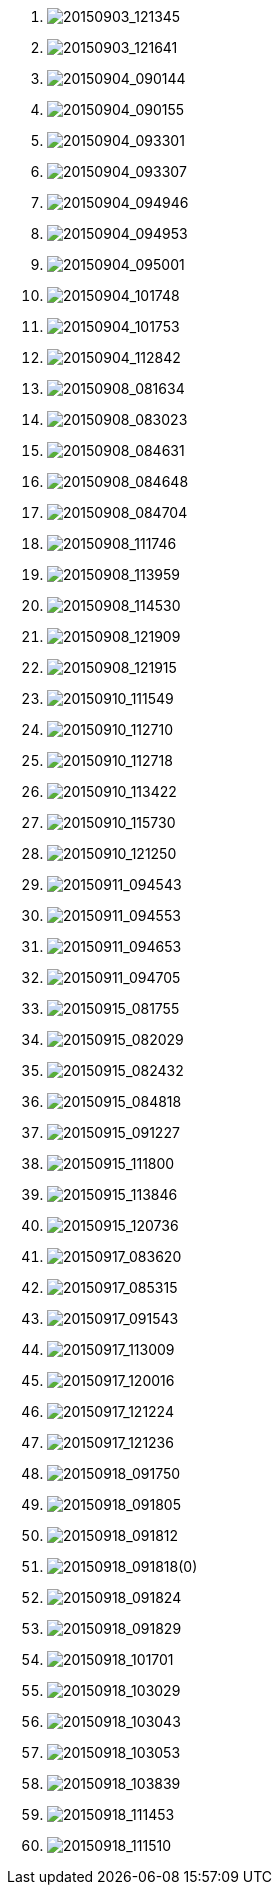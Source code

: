 . image:20150903_121345.svg[20150903_121345]
. image:20150903_121641.svg[20150903_121641]
. image:20150904_090144.svg[20150904_090144]
. image:20150904_090155.svg[20150904_090155]
. image:20150904_093301.svg[20150904_093301]
. image:20150904_093307.svg[20150904_093307]
. image:20150904_094946.svg[20150904_094946]
. image:20150904_094953.svg[20150904_094953]
. image:20150904_095001.svg[20150904_095001]
. image:20150904_101748.svg[20150904_101748]
. image:20150904_101753.svg[20150904_101753]
. image:20150904_112842.svg[20150904_112842]
. image:20150908_081634.svg[20150908_081634]
. image:20150908_083023.svg[20150908_083023]
. image:20150908_084631.svg[20150908_084631]
. image:20150908_084648.svg[20150908_084648]
. image:20150908_084704.svg[20150908_084704]
. image:20150908_111746.svg[20150908_111746]
. image:20150908_113959.svg[20150908_113959]
. image:20150908_114530.svg[20150908_114530]
. image:20150908_121909.svg[20150908_121909]
. image:20150908_121915.svg[20150908_121915]
. image:20150910_111549.svg[20150910_111549]
. image:20150910_112710.svg[20150910_112710]
. image:20150910_112718.svg[20150910_112718]
. image:20150910_113422.svg[20150910_113422]
. image:20150910_115730.svg[20150910_115730]
. image:20150910_121250.svg[20150910_121250]
. image:20150911_094543.svg[20150911_094543]
. image:20150911_094553.svg[20150911_094553]
. image:20150911_094653.svg[20150911_094653]
. image:20150911_094705.svg[20150911_094705]
. image:20150915_081755.svg[20150915_081755]
. image:20150915_082029.svg[20150915_082029]
. image:20150915_082432.svg[20150915_082432]
. image:20150915_084818.svg[20150915_084818]
. image:20150915_091227.svg[20150915_091227]
. image:20150915_111800.svg[20150915_111800]
. image:20150915_113846.svg[20150915_113846]
. image:20150915_120736.svg[20150915_120736]
. image:20150917_083620.svg[20150917_083620]
. image:20150917_085315.svg[20150917_085315]
. image:20150917_091543.svg[20150917_091543]
. image:20150917_113009.svg[20150917_113009]
. image:20150917_120016.svg[20150917_120016]
. image:20150917_121224.svg[20150917_121224]
. image:20150917_121236.svg[20150917_121236]
. image:20150918_091750.svg[20150918_091750]
. image:20150918_091805.svg[20150918_091805]
. image:20150918_091812.svg[20150918_091812]
. image:20150918_091818(0).svg[20150918_091818(0)]
. image:20150918_091824.svg[20150918_091824]
. image:20150918_091829.svg[20150918_091829]
. image:20150918_101701.svg[20150918_101701]
. image:20150918_103029.svg[20150918_103029]
. image:20150918_103043.svg[20150918_103043]
. image:20150918_103053.svg[20150918_103053]
. image:20150918_103839.svg[20150918_103839]
. image:20150918_111453.svg[20150918_111453]
. image:20150918_111510.svg[20150918_111510]
